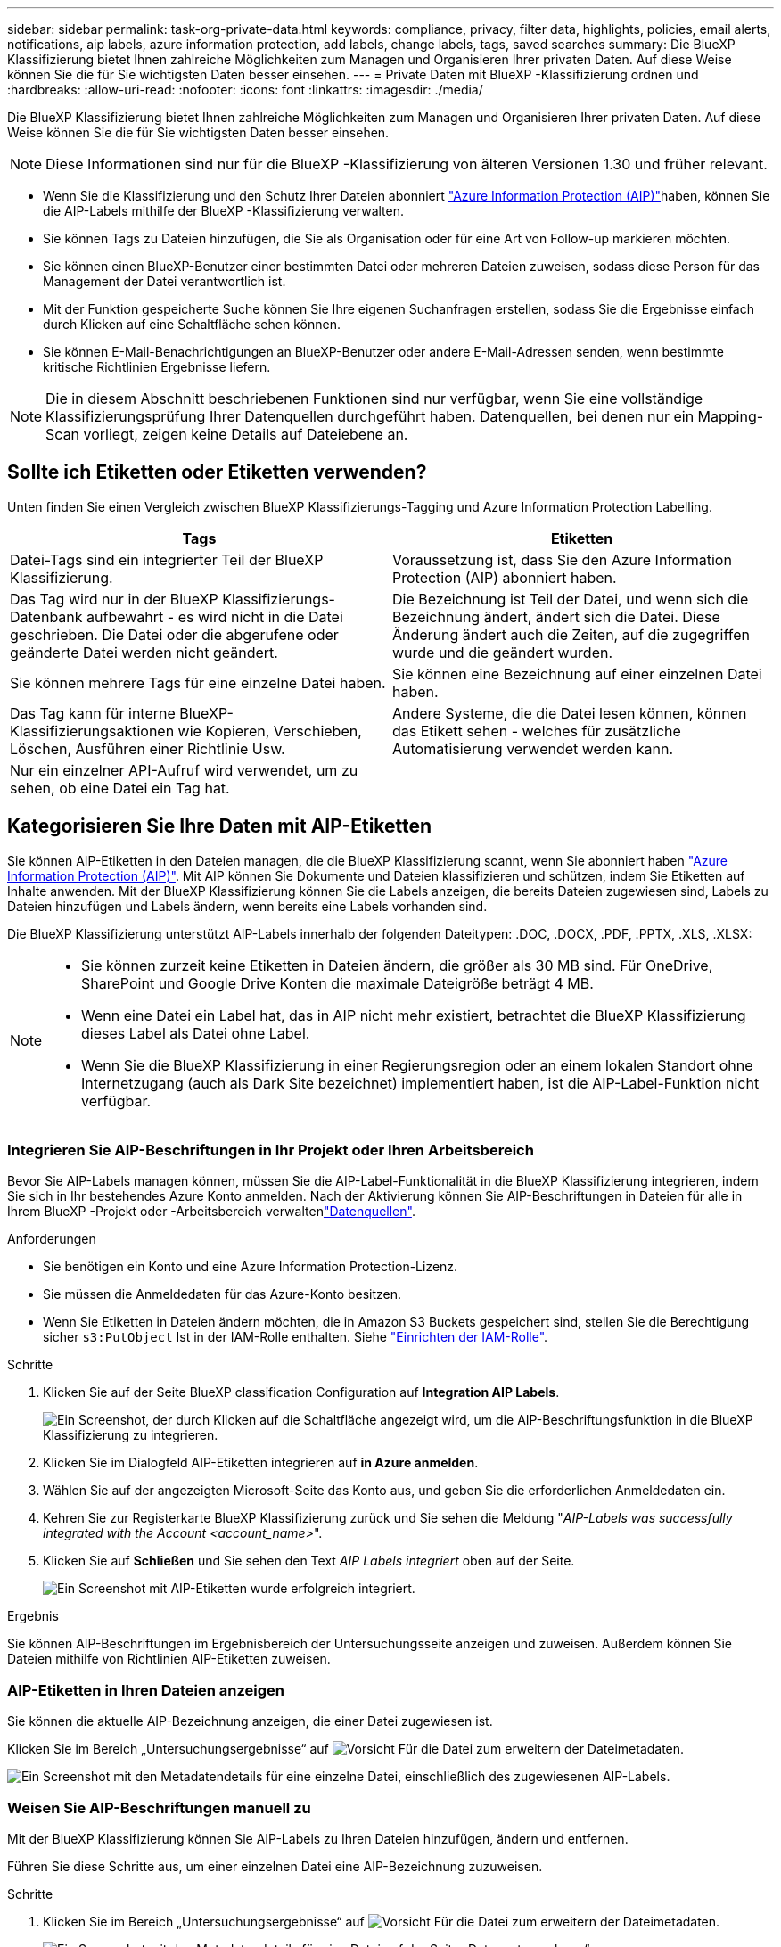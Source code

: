 ---
sidebar: sidebar 
permalink: task-org-private-data.html 
keywords: compliance, privacy, filter data, highlights, policies, email alerts, notifications, aip labels, azure information protection, add labels, change labels, tags, saved searches 
summary: Die BlueXP Klassifizierung bietet Ihnen zahlreiche Möglichkeiten zum Managen und Organisieren Ihrer privaten Daten. Auf diese Weise können Sie die für Sie wichtigsten Daten besser einsehen. 
---
= Private Daten mit BlueXP -Klassifizierung ordnen und
:hardbreaks:
:allow-uri-read: 
:nofooter: 
:icons: font
:linkattrs: 
:imagesdir: ./media/


[role="lead"]
Die BlueXP Klassifizierung bietet Ihnen zahlreiche Möglichkeiten zum Managen und Organisieren Ihrer privaten Daten. Auf diese Weise können Sie die für Sie wichtigsten Daten besser einsehen.


NOTE: Diese Informationen sind nur für die BlueXP -Klassifizierung von älteren Versionen 1.30 und früher relevant.

* Wenn Sie die Klassifizierung und den Schutz Ihrer Dateien abonniert link:https://azure.microsoft.com/en-us/services/information-protection/["Azure Information Protection (AIP)"^]haben, können Sie die AIP-Labels mithilfe der BlueXP -Klassifizierung verwalten.
* Sie können Tags zu Dateien hinzufügen, die Sie als Organisation oder für eine Art von Follow-up markieren möchten.
* Sie können einen BlueXP-Benutzer einer bestimmten Datei oder mehreren Dateien zuweisen, sodass diese Person für das Management der Datei verantwortlich ist.
* Mit der Funktion gespeicherte Suche können Sie Ihre eigenen Suchanfragen erstellen, sodass Sie die Ergebnisse einfach durch Klicken auf eine Schaltfläche sehen können.
* Sie können E-Mail-Benachrichtigungen an BlueXP-Benutzer oder andere E-Mail-Adressen senden, wenn bestimmte kritische Richtlinien Ergebnisse liefern.



NOTE: Die in diesem Abschnitt beschriebenen Funktionen sind nur verfügbar, wenn Sie eine vollständige Klassifizierungsprüfung Ihrer Datenquellen durchgeführt haben. Datenquellen, bei denen nur ein Mapping-Scan vorliegt, zeigen keine Details auf Dateiebene an.



== Sollte ich Etiketten oder Etiketten verwenden?

Unten finden Sie einen Vergleich zwischen BlueXP Klassifizierungs-Tagging und Azure Information Protection Labelling.

[cols="50,50"]
|===
| Tags | Etiketten 


| Datei-Tags sind ein integrierter Teil der BlueXP Klassifizierung. | Voraussetzung ist, dass Sie den Azure Information Protection (AIP) abonniert haben. 


| Das Tag wird nur in der BlueXP Klassifizierungs-Datenbank aufbewahrt - es wird nicht in die Datei geschrieben. Die Datei oder die abgerufene oder geänderte Datei werden nicht geändert. | Die Bezeichnung ist Teil der Datei, und wenn sich die Bezeichnung ändert, ändert sich die Datei. Diese Änderung ändert auch die Zeiten, auf die zugegriffen wurde und die geändert wurden. 


| Sie können mehrere Tags für eine einzelne Datei haben. | Sie können eine Bezeichnung auf einer einzelnen Datei haben. 


| Das Tag kann für interne BlueXP-Klassifizierungsaktionen wie Kopieren, Verschieben, Löschen, Ausführen einer Richtlinie Usw. | Andere Systeme, die die Datei lesen können, können das Etikett sehen - welches für zusätzliche Automatisierung verwendet werden kann. 


| Nur ein einzelner API-Aufruf wird verwendet, um zu sehen, ob eine Datei ein Tag hat. |  
|===


== Kategorisieren Sie Ihre Daten mit AIP-Etiketten

Sie können AIP-Etiketten in den Dateien managen, die die BlueXP Klassifizierung scannt, wenn Sie abonniert haben https://azure.microsoft.com/en-us/services/information-protection/["Azure Information Protection (AIP)"^]. Mit AIP können Sie Dokumente und Dateien klassifizieren und schützen, indem Sie Etiketten auf Inhalte anwenden. Mit der BlueXP Klassifizierung können Sie die Labels anzeigen, die bereits Dateien zugewiesen sind, Labels zu Dateien hinzufügen und Labels ändern, wenn bereits eine Labels vorhanden sind.

Die BlueXP Klassifizierung unterstützt AIP-Labels innerhalb der folgenden Dateitypen: .DOC, .DOCX, .PDF, .PPTX, .XLS, .XLSX:

[NOTE]
====
* Sie können zurzeit keine Etiketten in Dateien ändern, die größer als 30 MB sind. Für OneDrive, SharePoint und Google Drive Konten die maximale Dateigröße beträgt 4 MB.
* Wenn eine Datei ein Label hat, das in AIP nicht mehr existiert, betrachtet die BlueXP Klassifizierung dieses Label als Datei ohne Label.
* Wenn Sie die BlueXP Klassifizierung in einer Regierungsregion oder an einem lokalen Standort ohne Internetzugang (auch als Dark Site bezeichnet) implementiert haben, ist die AIP-Label-Funktion nicht verfügbar.


====


=== Integrieren Sie AIP-Beschriftungen in Ihr Projekt oder Ihren Arbeitsbereich

Bevor Sie AIP-Labels managen können, müssen Sie die AIP-Label-Funktionalität in die BlueXP Klassifizierung integrieren, indem Sie sich in Ihr bestehendes Azure Konto anmelden. Nach der Aktivierung können Sie AIP-Beschriftungen in Dateien für alle  in Ihrem BlueXP -Projekt oder -Arbeitsbereich verwaltenlink:concept-cloud-compliance.html["Datenquellen"^].

.Anforderungen
* Sie benötigen ein Konto und eine Azure Information Protection-Lizenz.
* Sie müssen die Anmeldedaten für das Azure-Konto besitzen.
* Wenn Sie Etiketten in Dateien ändern möchten, die in Amazon S3 Buckets gespeichert sind, stellen Sie die Berechtigung sicher `s3:PutObject` Ist in der IAM-Rolle enthalten. Siehe link:task-scanning-s3.html#reviewing-s3-prerequisites["Einrichten der IAM-Rolle"^].


.Schritte
. Klicken Sie auf der Seite BlueXP classification Configuration auf *Integration AIP Labels*.
+
image:screenshot_compliance_integrate_aip_labels.png["Ein Screenshot, der durch Klicken auf die Schaltfläche angezeigt wird, um die AIP-Beschriftungsfunktion in die BlueXP Klassifizierung zu integrieren."]

. Klicken Sie im Dialogfeld AIP-Etiketten integrieren auf *in Azure anmelden*.
. Wählen Sie auf der angezeigten Microsoft-Seite das Konto aus, und geben Sie die erforderlichen Anmeldedaten ein.
. Kehren Sie zur Registerkarte BlueXP Klassifizierung zurück und Sie sehen die Meldung "_AIP-Labels was successfully integrated with the Account <account_name>_".
. Klicken Sie auf *Schließen* und Sie sehen den Text _AIP Labels integriert_ oben auf der Seite.
+
image:screenshot_compliance_aip_labels_int.png["Ein Screenshot mit AIP-Etiketten wurde erfolgreich integriert."]



.Ergebnis
Sie können AIP-Beschriftungen im Ergebnisbereich der Untersuchungsseite anzeigen und zuweisen. Außerdem können Sie Dateien mithilfe von Richtlinien AIP-Etiketten zuweisen.



=== AIP-Etiketten in Ihren Dateien anzeigen

Sie können die aktuelle AIP-Bezeichnung anzeigen, die einer Datei zugewiesen ist.

Klicken Sie im Bereich „Untersuchungsergebnisse“ auf image:button_down_caret.png["Vorsicht"] Für die Datei zum erweitern der Dateimetadaten.

image:screenshot_compliance_show_label.png["Ein Screenshot mit den Metadatendetails für eine einzelne Datei, einschließlich des zugewiesenen AIP-Labels."]



=== Weisen Sie AIP-Beschriftungen manuell zu

Mit der BlueXP Klassifizierung können Sie AIP-Labels zu Ihren Dateien hinzufügen, ändern und entfernen.

Führen Sie diese Schritte aus, um einer einzelnen Datei eine AIP-Bezeichnung zuzuweisen.

.Schritte
. Klicken Sie im Bereich „Untersuchungsergebnisse“ auf image:button_down_caret.png["Vorsicht"] Für die Datei zum erweitern der Dateimetadaten.
+
image:screenshot_compliance_add_label_manually.png["Ein Screenshot mit den Metadatendetails für eine Datei auf der Seite „Datenuntersuchung“."]

. Klicken Sie auf *Etikett dieser Datei zuweisen* und wählen Sie dann die Beschriftung aus.
+
Die Beschriftung wird in den Dateimetadaten angezeigt.



Führen Sie die folgenden Schritte aus, um mehreren Dateien eine AIP-Bezeichnung zuzuweisen. Beachten Sie, dass Sie maximal 20 Dateien gleichzeitig (eine Seite in der Benutzeroberfläche) eine AIP-Bezeichnung zuweisen können.

.Schritte
. Wählen Sie im Bereich Ergebnisse der Datenuntersuchung die Datei oder die Dateien aus, die Sie beschriften möchten.
+
image:screenshot_compliance_tag_multi_files.png["Ein Screenshot zeigt, wie Sie die Dateien auswählen, die beschriftet werden sollen, und die Schaltfläche „Bezeichnung“ auf der Seite „Datenuntersuchung“."]

+
** Um einzelne Dateien auszuwählen, aktivieren Sie das Kontrollkästchen für jede Datei (image:button_backup_1_volume.png[""]).
** Um alle Dateien auf der aktuellen Seite auszuwählen, aktivieren Sie das Kontrollkästchen in der Titelzeile (image:button_select_all_files.png[""]).


. Klicken Sie in der Symbolleiste auf *Etikett* und wählen Sie die AIP-Bezeichnung:
+
image:screenshot_compliance_select_aip_label_multi.png["Ein Screenshot, in dem gezeigt wird, wie auf der Seite „Datenuntersuchung“ mehreren Dateien ein AIP-Etikett zugewiesen wird."]

+
Die AIP-Bezeichnung wird den Metadaten für alle ausgewählten Dateien hinzugefügt.





=== Entfernen Sie die AIP-Integration

Wenn Sie AIP-Labels in Dateien nicht mehr verwalten möchten, können Sie das AIP-Konto von der BlueXP Klassifizierungs-Schnittstelle entfernen.

Beachten Sie, dass an den Labels, die Sie mit der BlueXP Klassifizierung hinzugefügt haben, keine Änderungen vorgenommen werden. Die in Dateien vorhandenen Beschriftungen bleiben so, wie sie derzeit vorhanden sind.

.Schritte
. Klicken Sie auf der Seite _Configuration_ auf *AIP Labels integriert > Integration entfernen*.
+
image:screenshot_compliance_un_integrate_aip_labels.png["Ein Screenshot, der zeigt, wie AIP-Integrationen mit BlueXP Klassifizierung entfernt werden."]

. Klicken Sie im Bestätigungsdialogfeld auf *Integration entfernen*.




== Wenden Sie Tags an, um die gescannten Dateien zu verwalten

Sie können Dateien, die Sie für eine Art von Follow-up markieren möchten, ein Tag hinzufügen. Sie haben z. B. einige doppelte Dateien gefunden und möchten eine davon löschen, müssen aber überprüfen, welche Dateien gelöscht werden sollen. Sie könnten der Datei einen Tag mit "Prüfen zum Löschen" hinzufügen, damit Sie wissen, dass diese Datei eine Recherche und eine Art von zukünftigen Aktionen erfordert.

Mit der BlueXP Klassifizierung können Sie die Tags anzeigen, die Dateien zugewiesen sind, Tags aus Dateien hinzufügen oder entfernen sowie den Namen ändern oder ein vorhandenes Tag löschen.

Beachten Sie, dass das Tag der Datei nicht auf die gleiche Weise hinzugefügt wird wie AIP-Etiketten Teil der Dateimetadaten sind. Das Tag wird gerade von BlueXP Benutzern angezeigt, die die BlueXP Klassifizierung verwenden. Sie können also erkennen, ob eine Datei gelöscht oder auf eine bestimmte Art von Follow-up überprüft werden muss.


TIP: Die Tags, die Dateien in der BlueXP Klassifizierung zugewiesen sind, stehen nicht mit den Tags zusammen, die Sie zu Ressourcen wie Volumes oder Instanzen von Virtual Machines hinzufügen können. BlueXP Klassifizierungs-Tags werden auf Dateiebene angewendet.



=== Zeigen Sie Dateien an, auf die bestimmte Tags angewendet wurden

Sie können alle Dateien anzeigen, denen bestimmte Tags zugewiesen sind.

. Klicken Sie in der BlueXP-Klassifizierung auf die Registerkarte *Investigation*.
. Klicken Sie auf der Seite Datenuntersuchung im Bereich Filter auf *Tags* und wählen Sie die gewünschten Tags aus.
+
image:screenshot_compliance_filter_status.png["Ein Screenshot, in dem die Auswahl von Tags im Fensterbereich Filter angezeigt wird."]

+
Im Bereich Untersuchungsergebnisse werden alle Dateien angezeigt, denen diese Tags zugewiesen sind.





=== Weisen Sie Dateien Tags zu

Sie können Tags zu einer einzelnen Datei oder zu einer Gruppe von Dateien hinzufügen.

So fügen Sie einer einzelnen Datei ein Tag hinzu:

.Schritte
. Klicken Sie im Bereich „Untersuchungsergebnisse“ auf image:button_down_caret.png["Vorsicht"] Für die Datei zum erweitern der Dateimetadaten.
. Klicken Sie auf das Feld *Tags* und die aktuell zugewiesenen Tags werden angezeigt.
. Tag oder Tags hinzufügen:
+
** Um ein vorhandenes Tag zuzuweisen, klicken Sie in das Feld *Neues Tag...* und geben den Namen des Tags ein. Wenn das gesuchte Tag angezeigt wird, wählen Sie es aus, und drücken Sie *Enter*.
** Um ein neues Tag zu erstellen und es der Datei zuzuweisen, klicken Sie in das Feld *New Tag...*, geben Sie den Namen des neuen Tags ein und drücken Sie *Enter*.
+
image:screenshot_compliance_add_status_manually.png["Ein Screenshot, in dem gezeigt wird, wie ein Tag einer Datei auf der Seite „Datenuntersuchung“ zugewiesen wird."]

+
Das Tag wird in den Dateimetadaten angezeigt.





So fügen Sie einem mehrere Dateien ein Tag hinzu:

.Schritte
. Wählen Sie im Bereich Ergebnisse der Datenuntersuchung die Datei oder die Dateien aus, die markiert werden sollen.
+
image:screenshot_compliance_tag_multi_files.png["Ein Screenshot zeigt, wie Sie die Dateien auswählen, die markiert werden sollen, und die Schaltfläche Tags auf der Seite Untersuchung von Daten."]

+
** Um einzelne Dateien auszuwählen, aktivieren Sie das Kontrollkästchen für jede Datei (image:button_backup_1_volume.png[""]).
** Um alle Dateien auf der aktuellen Seite auszuwählen, aktivieren Sie das Kontrollkästchen in der Titelzeile (image:button_select_all_files.png[""]).
** Um alle Dateien auf allen Seiten auszuwählen, aktivieren Sie das Kontrollkästchen in der Titelzeile (image:button_select_all_files.png[""]), und dann in der Pop-up-Nachricht image:screenshot_select_all_items.png[""]Klicken Sie auf *Wählen Sie alle Einträge aus der Liste (xxx Elemente)*.
+
Sie können Tags auf maximal 100,000 Dateien gleichzeitig anwenden.



. Klicken Sie in der Buttonleiste auf *Tags* und die aktuell zugewiesenen Tags werden angezeigt.
. Tag oder Tags hinzufügen:
+
** Um ein vorhandenes Tag zuzuweisen, klicken Sie in das Feld *Neues Tag...* und geben den Namen des Tags ein. Wenn das gesuchte Tag angezeigt wird, wählen Sie es aus, und drücken Sie *Enter*.
** Um ein neues Tag zu erstellen und es der Datei zuzuweisen, klicken Sie in das Feld *New Tag...*, geben Sie den Namen des neuen Tags ein und drücken Sie *Enter*.
+
image:screenshot_compliance_select_tags_multi.png["Ein Screenshot, in dem gezeigt wird, wie Sie mehreren Dateien auf der Seite „Datenuntersuchung“ ein Tag zuweisen."]



. Genehmigen Sie das Hinzufügen der Tags im Bestätigungsdialogfeld, und die Tags werden den Metadaten für alle ausgewählten Dateien hinzugefügt.




=== Tags aus Dateien löschen

Sie können ein Tag löschen, wenn Sie es nicht mehr verwenden müssen.

Klicken Sie einfach auf das *x* für ein vorhandenes Tag.

image:button_delete_datasense_file_tag.png["Ein Screenshot der Position der Tag-Schaltfläche löschen."]

Wenn Sie mehrere Dateien ausgewählt haben, wird das Tag aus allen Dateien entfernt.



== Weisen Sie Benutzer zu, um bestimmte Dateien zu verwalten

Sie können einen BlueXP-Benutzer einer bestimmten Datei oder mehreren Dateien zuweisen, so dass diese Person für alle Follow-up-Aktionen verantwortlich sein kann, die in der Datei ausgeführt werden müssen. Diese Funktion wird häufig zusammen mit der Funktion verwendet, um einer Datei benutzerdefinierte Status-Tags hinzuzufügen.

Sie können beispielsweise eine Datei mit bestimmten personenbezogenen Daten haben, die zu vielen Benutzern Lese- und Schreibzugriff (offene Berechtigungen) ermöglicht. Sie können also das Status-Tag "Berechtigungen ändern" zuweisen und diese Datei dem Benutzer "Joan Smith" zuweisen, damit er entscheiden kann, wie das Problem behoben werden kann. Wenn sie das Problem behoben haben, könnten sie die Status-Tag-Nummer auf „Abgeschlossen“ ändern.

Beachten Sie, dass der Benutzername nicht als Teil der Datei-Metadaten zur Datei hinzugefügt wird. Er wird gerade von BlueXP Benutzern bei der Nutzung der BlueXP Klassifizierung gesehen.

Mit einem neuen Filter auf der Untersuchungsseite können Sie problemlos alle Dateien anzeigen, die dieselbe Person im Feld „Assigned to“ haben.

Führen Sie die folgenden Schritte aus, um einen Benutzer einer einzelnen Datei zuzuweisen.

.Schritte
. Klicken Sie im Bereich „Untersuchungsergebnisse“ auf image:button_down_caret.png["Vorsicht"] Für die Datei zum erweitern der Dateimetadaten.
. Klicken Sie auf das Feld *Assigned to* und wählen Sie den Benutzernamen aus.
+
image:screenshot_compliance_add_user_manually.png["Ein Screenshot, in dem gezeigt wird, wie ein Benutzer einer Datei auf der Seite „Datenuntersuchung“ zugewiesen wird."]

+
Der Benutzername wird in den Dateimetadaten angezeigt.



Führen Sie diese Schritte aus, um einen Benutzer mehreren Dateien zuzuweisen. Beachten Sie, dass Sie einen Benutzer maximal 20 Dateien gleichzeitig zuweisen können (eine Seite in der Benutzeroberfläche).

.Schritte
. Wählen Sie im Bereich Ergebnisse der Datenuntersuchung die Datei oder die Dateien aus, die Sie einem Benutzer zuweisen möchten.
+
image:screenshot_compliance_tag_multi_files.png["Ein Screenshot zeigt, wie Sie die Dateien auswählen, die einem Benutzer zugewiesen werden sollen, und die Schaltfläche „Zuweisen zu“ auf der Seite „Datenuntersuchung“."]

+
** Um einzelne Dateien auszuwählen, aktivieren Sie das Kontrollkästchen für jede Datei (image:button_backup_1_volume.png[""]).
** Um alle Dateien auf der aktuellen Seite auszuwählen, aktivieren Sie das Kontrollkästchen in der Titelzeile (image:button_select_all_files.png[""]).


. Klicken Sie in der Symbolleiste auf *Zuweisen zu* und wählen Sie den Benutzernamen aus:
+
image:screenshot_compliance_select_user_multi.png["Ein Screenshot, in dem gezeigt wird, wie ein Benutzer mehreren Dateien auf der Seite „Datenuntersuchung“ zugewiesen wird."]

+
Der Benutzer wird den Metadaten für alle ausgewählten Dateien hinzugefügt.


